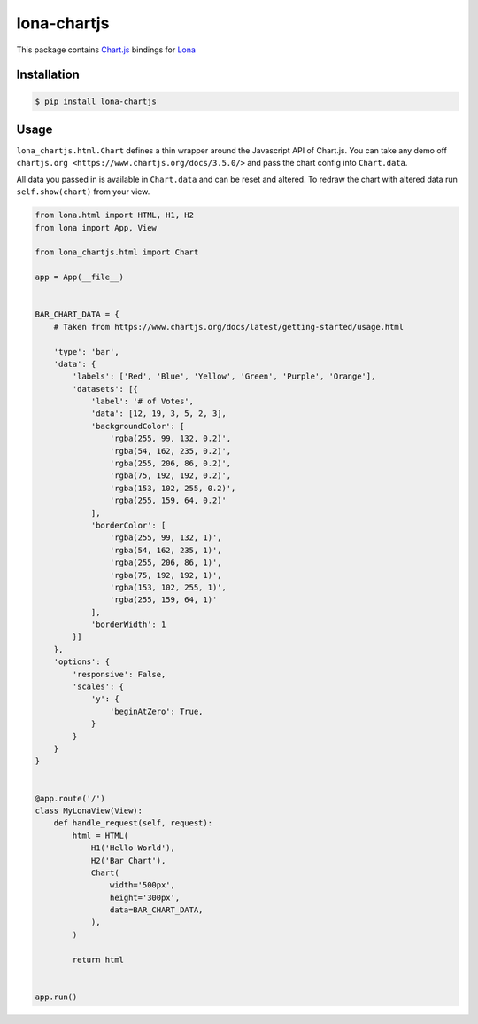 lona-chartjs
============

This package contains `Chart.js <https://www.chartjs.org/>`_ bindings for
`Lona <http://lona-web.org>`_


Installation
------------

.. code-block:: text

    $ pip install lona-chartjs


Usage
-----

``lona_chartjs.html.Chart`` defines a thin wrapper around the Javascript API of
Chart.js. You can take any demo off
``chartjs.org <https://www.chartjs.org/docs/3.5.0/>`` and pass the chart config
into ``Chart.data``.

All data you passed in is available in ``Chart.data`` and can be reset and
altered. To redraw the chart with altered data run ``self.show(chart)`` from
your view.

.. image:: images/bar-chart.png

.. code-block:: python

    from lona.html import HTML, H1, H2
    from lona import App, View

    from lona_chartjs.html import Chart

    app = App(__file__)


    BAR_CHART_DATA = {
        # Taken from https://www.chartjs.org/docs/latest/getting-started/usage.html

        'type': 'bar',
        'data': {
            'labels': ['Red', 'Blue', 'Yellow', 'Green', 'Purple', 'Orange'],
            'datasets': [{
                'label': '# of Votes',
                'data': [12, 19, 3, 5, 2, 3],
                'backgroundColor': [
                    'rgba(255, 99, 132, 0.2)',
                    'rgba(54, 162, 235, 0.2)',
                    'rgba(255, 206, 86, 0.2)',
                    'rgba(75, 192, 192, 0.2)',
                    'rgba(153, 102, 255, 0.2)',
                    'rgba(255, 159, 64, 0.2)'
                ],
                'borderColor': [
                    'rgba(255, 99, 132, 1)',
                    'rgba(54, 162, 235, 1)',
                    'rgba(255, 206, 86, 1)',
                    'rgba(75, 192, 192, 1)',
                    'rgba(153, 102, 255, 1)',
                    'rgba(255, 159, 64, 1)'
                ],
                'borderWidth': 1
            }]
        },
        'options': {
            'responsive': False,
            'scales': {
                'y': {
                    'beginAtZero': True,
                }
            }
        }
    }


    @app.route('/')
    class MyLonaView(View):
        def handle_request(self, request):
            html = HTML(
                H1('Hello World'),
                H2('Bar Chart'),
                Chart(
                    width='500px',
                    height='300px',
                    data=BAR_CHART_DATA,
                ),
            )

            return html


    app.run()
